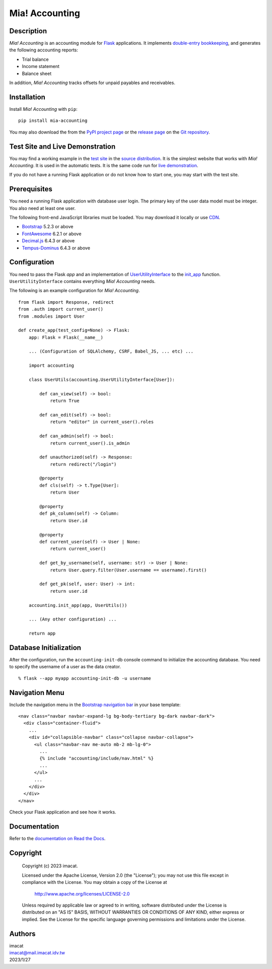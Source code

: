 ===============
Mia! Accounting
===============


Description
===========

*Mia! Accounting* is an accounting module for Flask_ applications.
It implements `double-entry bookkeeping`_, and generates the following
accounting reports:

* Trial balance
* Income statement
* Balance sheet

In addition, *Mia! Accounting* tracks offsets for unpaid payables and
receivables.


Installation
============

Install *Mia! Accounting* with ``pip``:

::

    pip install mia-accounting

You may also download the from the `PyPI project page`_ or the
`release page`_ on the `Git repository`_.


Test Site and Live Demonstration
================================

You may find a working example in the `test site`_ in the
`source distribution`_.  It is the simplest website that works with
*Mia! Accounting*.  It is used in the automatic tests.  It is the same
code run for `live demonstration`_.

If you do not have a running Flask application or do not know how to
start one, you may start with the test site.


Prerequisites
=============

You need a running Flask application with database user login.
The primary key of the user data model must be integer.  You also
need at least one user.

The following front-end JavaScript libraries must be loaded.  You may
download it locally or use CDN_.

* Bootstrap_ 5.2.3 or above
* FontAwesome_ 6.2.1 or above
* `Decimal.js`_ 6.4.3 or above
* `Tempus-Dominus`_ 6.4.3 or above


Configuration
=============

You need to pass the Flask *app* and an implementation of
`UserUtilityInterface`_ to the `init_app`_ function.
``UserUtilityInterface`` contains everything *Mia! Accounting* needs.

The following is an example configuration for *Mia! Accounting*.

::

    from flask import Response, redirect
    from .auth import current_user()
    from .modules import User

    def create_app(test_config=None) -> Flask:
        app: Flask = Flask(__name__)

        ... (Configuration of SQLAlchemy, CSRF, Babel_JS, ... etc) ...

        import accounting

        class UserUtils(accounting.UserUtilityInterface[User]):

            def can_view(self) -> bool:
                return True

            def can_edit(self) -> bool:
                return "editor" in current_user().roles

            def can_admin(self) -> bool:
                return current_user().is_admin

            def unauthorized(self) -> Response:
                return redirect("/login")

            @property
            def cls(self) -> t.Type[User]:
                return User

            @property
            def pk_column(self) -> Column:
                return User.id

            @property
            def current_user(self) -> User | None:
                return current_user()

            def get_by_username(self, username: str) -> User | None:
                return User.query.filter(User.username == username).first()

            def get_pk(self, user: User) -> int:
                return user.id

        accounting.init_app(app, UserUtils())

        ... (Any other configuration) ...

        return app


Database Initialization
=======================

After the configuration, run the ``accounting-init-db`` console
command to initialize the accounting database.  You need to specify
the username of a user as the data creator.

::

    % flask --app myapp accounting-init-db -u username


Navigation Menu
===============

Include the navigation menu in the `Bootstrap navigation bar`_ in your
base template:

::

    <nav class="navbar navbar-expand-lg bg-body-tertiary bg-dark navbar-dark">
      <div class="container-fluid">
        ...
        <div id="collapsible-navbar" class="collapse navbar-collapse">
          <ul class="navbar-nav me-auto mb-2 mb-lg-0">
            ...
            {% include "accounting/include/nav.html" %}
            ...
          </ul>
          ...
        </div>
      </div>
    </nav>

Check your Flask application and see how it works.


Documentation
=============

Refer to the `documentation on Read the Docs`_.


Copyright
=========

 Copyright (c) 2023 imacat.

 Licensed under the Apache License, Version 2.0 (the "License");
 you may not use this file except in compliance with the License.
 You may obtain a copy of the License at

     http://www.apache.org/licenses/LICENSE-2.0

 Unless required by applicable law or agreed to in writing, software
 distributed under the License is distributed on an "AS IS" BASIS,
 WITHOUT WARRANTIES OR CONDITIONS OF ANY KIND, either express or implied.
 See the License for the specific language governing permissions and
 limitations under the License.


Authors
=======

| imacat
| imacat@mail.imacat.idv.tw
| 2023/1/27


.. _Flask: https://flask.palletsprojects.com
.. _double-entry bookkeeping: https://en.wikipedia.org/wiki/Double-entry_bookkeeping
.. _test site: https://github.com/imacat/mia-accounting/tree/main/tests/test_site
.. _source distribution: https://pypi.org/project/mia-accounting/#files
.. _live demonstration: https://accounting.imacat.idv.tw
.. _PyPI project page: https://pypi.org/project/mia-accounting
.. _release page: https://github.com/imacat/mia-accounting/releases
.. _Git repository: https://github.com/imacat/mia-accounting
.. _CDN: https://en.wikipedia.org/wiki/Content_delivery_network
.. _Bootstrap: https://getbootstrap.com
.. _FontAwesome: https://fontawesome.com
.. _Decimal.js: https://mikemcl.github.io/decimal.js
.. _Tempus-Dominus: https://getdatepicker.com
.. _UserUtilityInterface: https://mia-accounting.readthedocs.io/en/latest/accounting.utils.html#accounting.utils.user.UserUtilityInterface
.. _init_app: https://mia-accounting.readthedocs.io/en/latest/accounting.html#accounting.init_app
.. _flask_sqlalchemy.SQLAlchemy.create_all: https://flask-sqlalchemy.palletsprojects.com/en/3.0.x/api/#flask_sqlalchemy.SQLAlchemy.create_all
.. _Bootstrap navigation bar: https://getbootstrap.com/docs/5.3/components/navbar/
.. _documentation on Read the Docs: https://mia-accounting.readthedocs.io
